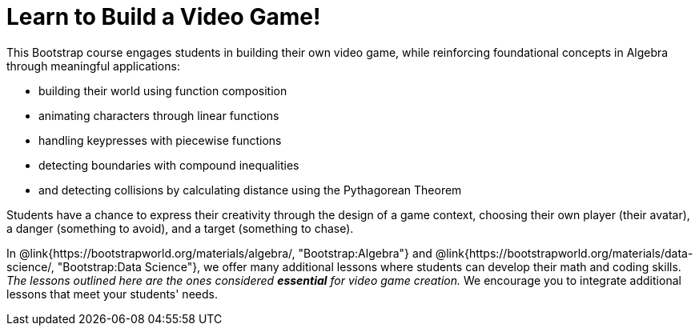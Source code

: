 = Learn to Build a Video Game!

This Bootstrap course engages students in building their own video game, while reinforcing foundational concepts in Algebra through meaningful applications:

- building their world using function composition
- animating characters through linear functions
- handling keypresses with piecewise functions
- detecting boundaries with compound inequalities
- and detecting collisions by calculating distance using the Pythagorean Theorem

Students have a chance to express their creativity through the design of a game context, choosing their own player (their avatar), a danger (something to avoid), and a target (something to chase). 

In @link{https://bootstrapworld.org/materials/algebra/, "Bootstrap:Algebra"} and @link{https://bootstrapworld.org/materials/data-science/, "Bootstrap:Data Science"}, we offer many additional lessons where students can develop their math and coding skills. __The lessons outlined here are the ones considered **essential** for video game creation.__ We encourage you to integrate additional lessons that meet your students' needs.








